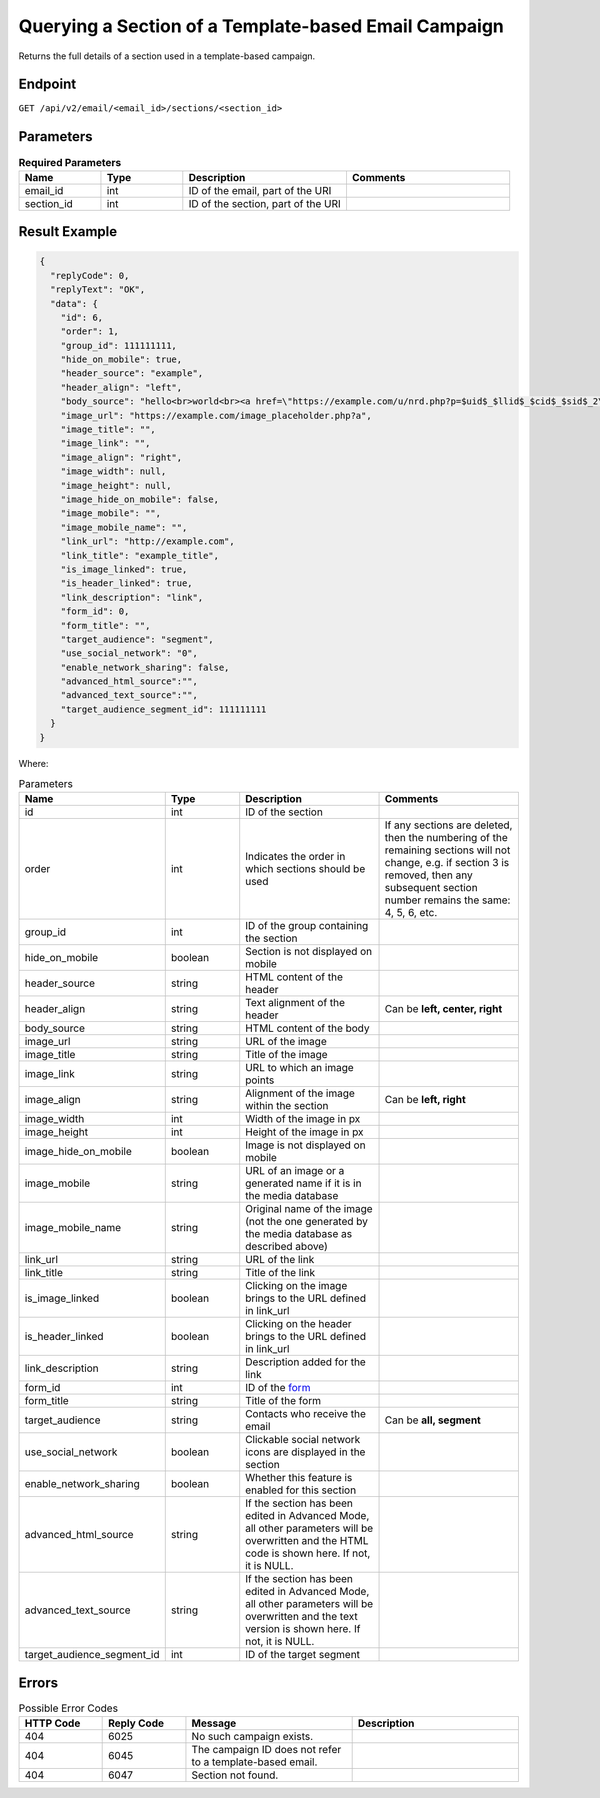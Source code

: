 Querying a Section of a Template-based Email Campaign
=====================================================

Returns the full details of a section used in a template-based campaign.

Endpoint
--------

``GET /api/v2/email/<email_id>/sections/<section_id>``

Parameters
----------

.. list-table:: **Required Parameters**
   :header-rows: 1
   :widths: 20 20 40 40

   * - Name
     - Type
     - Description
     - Comments
   * - email_id
     - int
     - ID of the email, part of the URI
     -
   * - section_id
     - int
     - ID of the section, part of the URI
     -

Result Example
--------------

.. code-block:: json

   {
     "replyCode": 0,
     "replyText": "OK",
     "data": {
       "id": 6,
       "order": 1,
       "group_id": 111111111,
       "hide_on_mobile": true,
       "header_source": "example",
       "header_align": "left",
       "body_source": "hello<br>world<br><a href=\"https://example.com/u/nrd.php?p=$uid$_$llid$_$cid$_$sid$_2\" target=\"_blank\" style=\"color: rgb(73, 120, 190); font-weight: normal; text-decoration: underline;\"><font face=\"Arial, Verdana, sans-serif\" color=\"#4978be\" size=\"3\" style=\"font-size:15px; line-height:18px; color:#4978be; font-weight:normal; text-decoration:underline;\"><u>example</u></font></a>",
       "image_url": "https://example.com/image_placeholder.php?a",
       "image_title": "",
       "image_link": "",
       "image_align": "right",
       "image_width": null,
       "image_height": null,
       "image_hide_on_mobile": false,
       "image_mobile": "",
       "image_mobile_name": "",
       "link_url": "http://example.com",
       "link_title": "example_title",
       "is_image_linked": true,
       "is_header_linked": true,
       "link_description": "link",
       "form_id": 0,
       "form_title": "",
       "target_audience": "segment",
       "use_social_network": "0",
       "enable_network_sharing": false,
       "advanced_html_source":"",
       "advanced_text_source":"",
       "target_audience_segment_id": 111111111
     }
   }

Where:

.. list-table:: Parameters
   :header-rows: 1
   :widths: 20 20 40 40

   * - Name
     - Type
     - Description
     - Comments
   * - id
     - int
     - ID of the section
     -
   * - order
     - int
     - Indicates the order in which sections should be used 
     - If any sections are deleted, then the numbering of the remaining sections will not change,
       e.g. if section 3 is removed, then any subsequent section number remains the same: 4, 5, 6, etc.
   * - group_id
     - int
     - ID of the group containing the section
     -
   * - hide_on_mobile
     - boolean
     - Section is not displayed on mobile
     -
   * - header_source
     - string
     - HTML content of the header
     -
   * - header_align
     - string
     - Text alignment of the header
     - Can be **left, center, right**
   * - body_source
     - string
     - HTML content of the body
     -
   * - image_url
     - string
     - URL of the image
     -
   * - image_title
     - string
     - Title of the image
     -
   * - image_link
     - string
     - URL to which an image points
     -
   * - image_align
     - string
     - Alignment of the image within the section
     - Can be **left, right**
   * - image_width
     - int
     - Width of the image in px
     -
   * - image_height
     - int
     - Height of the image in px
     -
   * - image_hide_on_mobile
     - boolean
     - Image is not displayed on mobile
     -
   * - image_mobile
     - string
     - URL of an image or a generated name if it is in the media database
     -
   * - image_mobile_name
     - string
     - Original name of the image (not the one generated by the media database as described above)
     -
   * - link_url
     - string
     - URL of the link
     -
   * - link_title
     - string
     - Title of the link
     -
   * - is_image_linked
     - boolean
     - Clicking on the image brings to the URL defined in link_url
     -
   * - is_header_linked
     - boolean
     - Clicking on the header brings to the URL defined in link_url
     -
   * - link_description
     - string
     - Description added for the link
     -
   * - form_id
     - int
     - ID of the `form <../../suite/contacts/forms.html>`_
     -
   * - form_title
     - string
     - Title of the form
     -
   * - target_audience
     - string
     - Contacts who receive the email
     - Can be **all, segment**
   * - use_social_network
     - boolean
     - Clickable social network icons are displayed in the section
     -
   * - enable_network_sharing
     - boolean
     - Whether this feature is enabled for this section
     -
   * - advanced_html_source
     - string
     - If the section has been edited in Advanced Mode, all other parameters will be overwritten and the HTML code is
       shown here. If not, it is NULL.
     -
   * - advanced_text_source
     - string
     - If the section has been edited in Advanced Mode, all other parameters will be overwritten and the text version is
       shown here. If not, it is NULL.
     -
   * - target_audience_segment_id
     - int
     - ID of the target segment
     -

Errors
------

.. list-table:: Possible Error Codes
   :header-rows: 1
   :widths: 20 20 40 40

   * - HTTP Code
     - Reply Code
     - Message
     - Description
   * - 404
     - 6025
     - No such campaign exists.
     -
   * - 404
     - 6045
     - The campaign ID does not refer to a template-based email.
     -
   * - 404
     - 6047
     - Section not found.
     -
